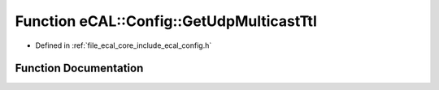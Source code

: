 .. _exhale_function_config_8h_1aed3e5a8a68ac9c231951b80aabdbedf7:

Function eCAL::Config::GetUdpMulticastTtl
=========================================

- Defined in :ref:`file_ecal_core_include_ecal_config.h`


Function Documentation
----------------------


.. doxygenfunction:: eCAL::Config::GetUdpMulticastTtl()
   :project: eCAL